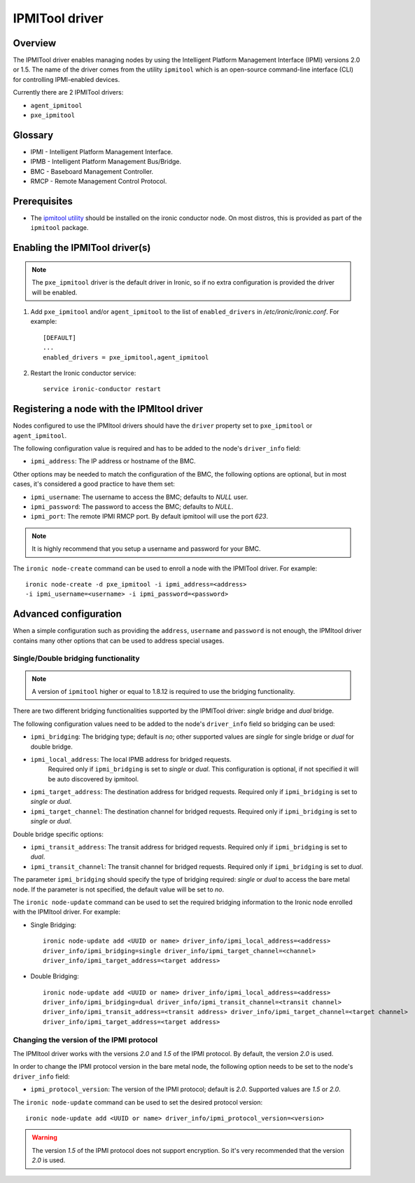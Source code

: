 .. _IPMITOOL:

===============
IPMITool driver
===============

Overview
========

The IPMITool driver enables managing nodes by using the Intelligent
Platform Management Interface (IPMI) versions 2.0 or 1.5. The name of
the driver comes from the utility ``ipmitool`` which is an open-source
command-line interface (CLI) for controlling IPMI-enabled devices.

Currently there are 2 IPMITool drivers:

* ``agent_ipmitool``
* ``pxe_ipmitool``

Glossary
========

* IPMI - Intelligent Platform Management Interface.
* IPMB - Intelligent Platform Management Bus/Bridge.
* BMC  - Baseboard Management Controller.
* RMCP - Remote Management Control Protocol.

Prerequisites
=============

* The `ipmitool utility <https://sourceforge.net/projects/ipmitool>`_
  should be installed on the ironic conductor node. On most distros,
  this is provided as part of the ``ipmitool`` package.

Enabling the IPMITool driver(s)
===============================

.. note::
    The ``pxe_ipmitool`` driver is the default driver in Ironic, so if
    no extra configuration is provided the driver will be enabled.

#. Add ``pxe_ipmitool`` and/or ``agent_ipmitool`` to the list of
   ``enabled_drivers`` in */etc/ironic/ironic.conf*. For example::

    [DEFAULT]
    ...
    enabled_drivers = pxe_ipmitool,agent_ipmitool

#. Restart the Ironic conductor service::

    service ironic-conductor restart

Registering a node with the IPMItool driver
===========================================

Nodes configured to use the IPMItool drivers should have the ``driver``
property set to ``pxe_ipmitool`` or ``agent_ipmitool``.

The following configuration value is required and has to be added to
the node's ``driver_info`` field:

- ``ipmi_address``: The IP address or hostname of the BMC.

Other options may be needed to match the configuration of the BMC, the
following options are optional, but in most cases, it's considered a
good practice to have them set:

- ``ipmi_username``: The username to access the BMC; defaults to *NULL* user.
- ``ipmi_password``: The password to access the BMC; defaults to *NULL*.
- ``ipmi_port``: The remote IPMI RMCP port. By default ipmitool will
  use the port *623*.

.. note::
   It is highly recommend that you setup a username and password for
   your BMC.

The ``ironic node-create`` command can be used to enroll a node with
the IPMITool driver. For example::

    ironic node-create -d pxe_ipmitool -i ipmi_address=<address>
    -i ipmi_username=<username> -i ipmi_password=<password>

Advanced configuration
======================

When a simple configuration such as providing the ``address``,
``username`` and ``password`` is not enough, the IPMItool driver contains
many other options that can be used to address special usages.

Single/Double bridging functionality
~~~~~~~~~~~~~~~~~~~~~~~~~~~~~~~~~~~~

.. note::
   A version of ``ipmitool`` higher or equal to 1.8.12 is required to use
   the bridging functionality.

There are two different bridging functionalities supported by the
IPMITool driver: *single* bridge and *dual* bridge.

The following configuration values need to be added to the node's
``driver_info`` field so bridging can be used:

- ``ipmi_bridging``: The bridging type; default is *no*; other supported
  values are *single* for single bridge or *dual* for double bridge.
- ``ipmi_local_address``: The local IPMB address for bridged requests.
   Required only if ``ipmi_bridging`` is set to *single* or *dual*. This
   configuration is optional, if not specified it will be auto discovered
   by ipmitool.
- ``ipmi_target_address``: The destination address for bridged
  requests. Required only if ``ipmi_bridging`` is set to *single* or *dual*.
- ``ipmi_target_channel``: The destination channel for bridged
  requests. Required only if ``ipmi_bridging`` is set to *single* or *dual*.

Double bridge specific options:

- ``ipmi_transit_address``: The transit address for bridged
  requests. Required only if ``ipmi_bridging`` is set to *dual*.
- ``ipmi_transit_channel``: The transit channel for bridged
  requests. Required only if ``ipmi_bridging`` is set to *dual*.


The parameter ``ipmi_bridging`` should specify the type of bridging
required: *single* or *dual* to access the bare metal node. If the
parameter is not specified, the default value will be set to *no*.

The ``ironic node-update`` command can be used to set the required
bridging information to the Ironic node enrolled with the IPMItool
driver. For example:

* Single Bridging::

    ironic node-update add <UUID or name> driver_info/ipmi_local_address=<address>
    driver_info/ipmi_bridging=single driver_info/ipmi_target_channel=<channel>
    driver_info/ipmi_target_address=<target address>

* Double Bridging::

    ironic node-update add <UUID or name> driver_info/ipmi_local_address=<address>
    driver_info/ipmi_bridging=dual driver_info/ipmi_transit_channel=<transit channel>
    driver_info/ipmi_transit_address=<transit address> driver_info/ipmi_target_channel=<target channel>
    driver_info/ipmi_target_address=<target address>

Changing the version of the IPMI protocol
~~~~~~~~~~~~~~~~~~~~~~~~~~~~~~~~~~~~~~~~~

The IPMItool driver works with the versions *2.0* and *1.5* of the
IPMI protocol. By default, the version *2.0* is used.

In order to change the IPMI protocol version in the bare metal node,
the following option needs to be set to the node's ``driver_info`` field:

- ``ipmi_protocol_version``: The version of the IPMI protocol; default
  is *2.0*. Supported values are *1.5* or *2.0*.

The ``ironic node-update`` command can be used to set the desired
protocol version::

    ironic node-update add <UUID or name> driver_info/ipmi_protocol_version=<version>

.. warning::
   The version *1.5* of the IPMI protocol does not support encryption. So
   it's very recommended that the version *2.0* is used.

.. TODO(lucasagomes): Write about privilege level
.. TODO(lucasagomes): Write about force boot device
